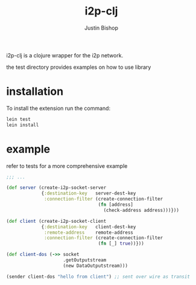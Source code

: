 #+TITLE:     i2p-clj
#+AUTHOR:    Justin Bishop
#+LANGUAGE:  en
#+EMAIL:     (concat "mail" @ "dissoc.me")
#+TAGS:      clojure clj i2p anonymous

#+OPTIONS: num:nil
#+OPTIONS: toc:nil

i2p-clj is a clojure wrapper for the i2p network.

the test directory provides examples on how to use library

* installation
To install the extension run the command:
#+BEGIN_SRC sh :results output
  lein test
  lein install
#+END_SRC

* example
refer to tests for a more comprehensive example
#+BEGIN_SRC clojure
  ;;; ...

  (def server (create-i2p-socket-server
               {:destination-key   server-dest-key
                :connection-filter (create-connection-filter
                                    (fn [address]
                                      (check-address address)))}))

  (def client (create-i2p-socket-client
               {:destination-key   client-dest-key
                :remote-address    remote-address
                :connection-filter (create-connection-filter
                                    (fn [_] true))}))

  (def client-dos (->> socket
                       .getOutputstream
                       (new DataOutputstream)))

  (sender client-dos "hello from client") ;; sent over wire as transit
#+END_SRC
